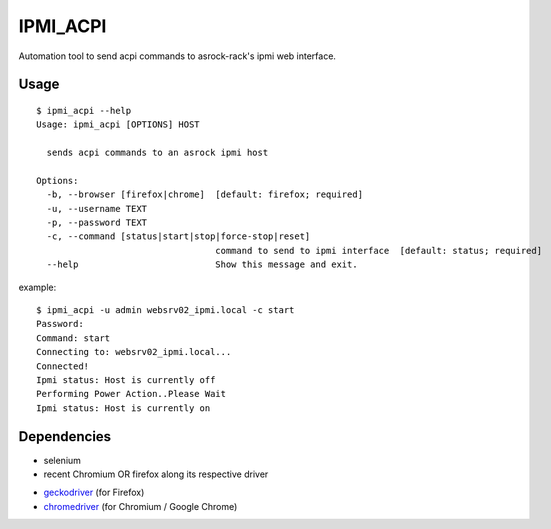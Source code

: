 IPMI_ACPI
=========
Automation tool to send acpi commands to asrock-rack's ipmi web interface.

Usage
-----
::

  $ ipmi_acpi --help
  Usage: ipmi_acpi [OPTIONS] HOST

    sends acpi commands to an asrock ipmi host

  Options:
    -b, --browser [firefox|chrome]  [default: firefox; required]
    -u, --username TEXT
    -p, --password TEXT
    -c, --command [status|start|stop|force-stop|reset]
                                    command to send to ipmi interface  [default: status; required]
    --help                          Show this message and exit.

example:
::

  $ ipmi_acpi -u admin websrv02_ipmi.local -c start
  Password:
  Command: start
  Connecting to: websrv02_ipmi.local...
  Connected!
  Ipmi status: Host is currently off
  Performing Power Action..Please Wait
  Ipmi status: Host is currently on


Dependencies
------------

- selenium
- recent Chromium OR firefox along its respective driver
+ geckodriver_ (for Firefox)
+ chromedriver_ (for Chromium / Google Chrome)

.. _geckodriver: https://github.com/mozilla/geckodriver/releases
.. _chromedriver: https://github.com/SeleniumHQ/selenium/wiki/ChromeDriver
